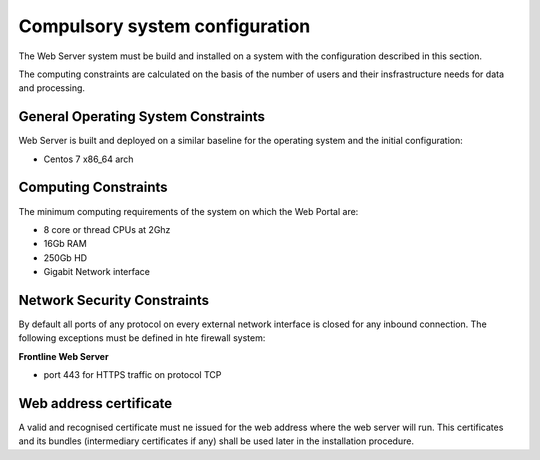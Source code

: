 .. _webserversystemconfig :


Compulsory system configuration
"""""""""""""""""""""""""""""""

The Web Server system must be build and installed on a system with the configuration described in this section.

The computing constraints are calculated on the basis of the number of users and
their insfrastructure needs for data and processing.

General Operating System Constraints
^^^^^^^^^^^^^^^^^^^^^^^^^^^^^^^^^^^^

Web Server is built and deployed on a similar baseline for the operating system
and the initial configuration:

- Centos 7 x86_64 arch


Computing Constraints
^^^^^^^^^^^^^^^^^^^^^

The minimum computing requirements of the system on which the Web Portal are:

- 8 core or thread CPUs at 2Ghz
- 16Gb RAM
- 250Gb HD
- Gigabit Network interface


Network Security Constraints
^^^^^^^^^^^^^^^^^^^^^^^^^^^^

By default all ports of any protocol on every external network interface is closed for any inbound connection.
The following exceptions must be defined in hte firewall system:

**Frontline Web Server**

- port 443 for HTTPS traffic on protocol TCP 


Web address certificate
^^^^^^^^^^^^^^^^^^^^^^^

A valid and recognised certificate must ne issued for the web address where the web server will run. This certificates and its bundles (intermediary certificates if any) shall be used later in the installation procedure.